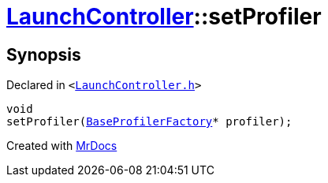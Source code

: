 [#LaunchController-setProfiler]
= xref:LaunchController.adoc[LaunchController]::setProfiler
:relfileprefix: ../
:mrdocs:


== Synopsis

Declared in `&lt;https://github.com/PrismLauncher/PrismLauncher/blob/develop/launcher/LaunchController.h#L63[LaunchController&period;h]&gt;`

[source,cpp,subs="verbatim,replacements,macros,-callouts"]
----
void
setProfiler(xref:BaseProfilerFactory.adoc[BaseProfilerFactory]* profiler);
----



[.small]#Created with https://www.mrdocs.com[MrDocs]#

